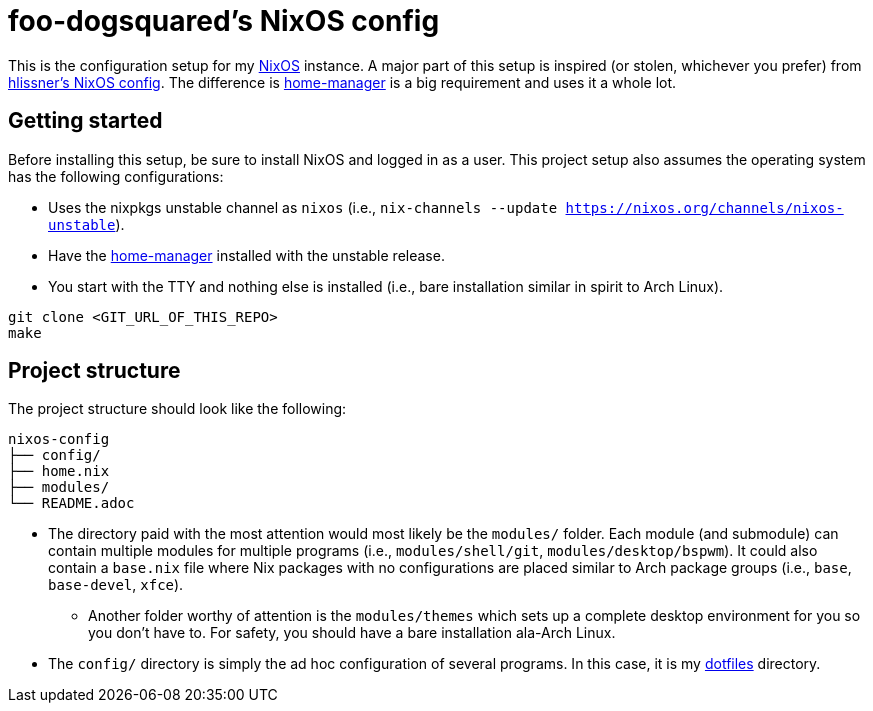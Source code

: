 = foo-dogsquared's NixOS config

This is the configuration setup for my https://nixos.org[NixOS] instance.
A major part of this setup is inspired (or stolen, whichever you prefer) from https://github.com/hlissner/dotfiles[hlissner's NixOS config].
The difference is https://github.com/rycee/home-manager[home-manager] is a big requirement and uses it a whole lot.




== Getting started

Before installing this setup, be sure to install NixOS and logged in as a user.
This project setup also assumes the operating system has the following configurations:

- Uses the nixpkgs unstable channel as `nixos` (i.e., `nix-channels --update https://nixos.org/channels/nixos-unstable`).
- Have the https://github.com/rycee/home-manager[home-manager] installed with the unstable release.
- You start with the TTY and nothing else is installed (i.e., bare installation similar in spirit to Arch Linux).

[source, shell]
----
git clone <GIT_URL_OF_THIS_REPO>
make
----




== Project structure

The project structure should look like the following:

[source, tree]
----
nixos-config
├── config/
├── home.nix
├── modules/
└── README.adoc
----

* The directory paid with the most attention would most likely be the `modules/` folder.
Each module (and submodule) can contain multiple modules for multiple programs (i.e., `modules/shell/git`, `modules/desktop/bspwm`).
It could also contain a `base.nix` file where Nix packages with no configurations are placed similar to Arch package groups (i.e., `base`, `base-devel`, `xfce`).

** Another folder worthy of attention is the `modules/themes` which sets up a complete desktop environment for you so you don't have to.
For safety, you should have a bare installation ala-Arch Linux.

* The `config/` directory is simply the ad hoc configuration of several programs.
In this case, it is my https://github.com/foo-dogsquared/dotflies[dotfiles] directory.

